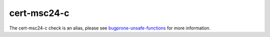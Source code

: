 .. title:: clang-tidy - cert-msc24-c
.. meta::
   :http-equiv=refresh: 5;URL=../bugprone/unsafe-functions.html

cert-msc24-c
============

The cert-msc24-c check is an alias, please see
`bugprone-unsafe-functions <../bugprone/unsafe-functions.html>`_ for more
information.
